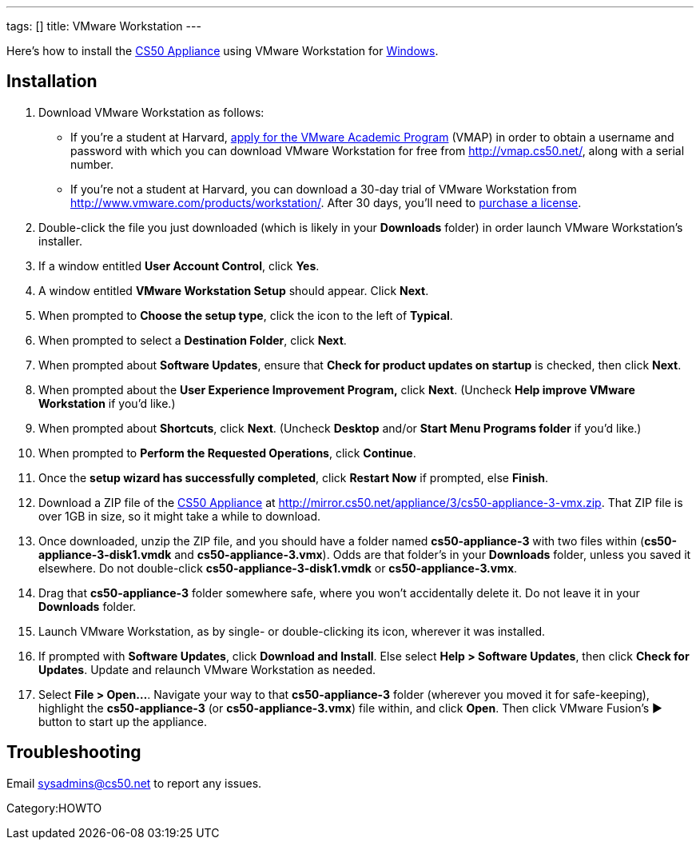 ---
tags: []
title: VMware Workstation
---

Here's how to install the link:CS50_Appliance_3[CS50 Appliance] using
VMware Workstation for link:#_installation[Windows].


== Installation

1.  Download VMware Workstation as follows:
* If you're a student at Harvard,
https://docs.google.com/spreadsheet/viewform?hl=en_US&formkey=dHoyMG5LNTgxeGFhakNaaE9CdTlkbWc6MQ[apply
for the VMware Academic Program] (VMAP) in order to obtain a username
and password with which you can download VMware Workstation for free
from http://vmap.cs50.net/, along with a serial number.
* If you're not a student at Harvard, you can download a 30-day trial of
VMware Workstation from http://www.vmware.com/products/workstation/.
After 30 days, you'll need to http://www.vmware.com/a/buylink/9[purchase
a license].
2.  Double-click the file you just downloaded (which is likely in your
*Downloads* folder) in order launch VMware Workstation's installer.
3.  If a window entitled *User Account Control*, click *Yes*.
4.  A window entitled *VMware Workstation Setup* should appear. Click
*Next*.
5.  When prompted to *Choose the setup type*, click the icon to the left
of *Typical*.
6.  When prompted to select a *Destination Folder*, click *Next*.
7.  When prompted about *Software Updates*, ensure that *Check for
product updates on startup* is checked, then click *Next*.
8.  When prompted about the *User Experience Improvement Program,* click
*Next*. (Uncheck *Help improve VMware Workstation* if you'd like.)
9.  When prompted about *Shortcuts*, click *Next*. (Uncheck *Desktop*
and/or *Start Menu Programs folder* if you'd like.)
10. When prompted to *Perform the Requested Operations*, click
*Continue*.
11. Once the *setup wizard has successfully completed*, click *Restart
Now* if prompted, else *Finish*.
12. Download a ZIP file of the link:CS50_Appliance_3[CS50 Appliance] at
http://mirror.cs50.net/appliance/3/cs50-appliance-3-vmx.zip. That ZIP
file is over 1GB in size, so it might take a while to download.
13. Once downloaded, unzip the ZIP file, and you should have a folder
named *cs50-appliance-3* with two files within
(*cs50-appliance-3-disk1.vmdk* and *cs50-appliance-3.vmx*). Odds are
that folder's in your *Downloads* folder, unless you saved it elsewhere.
Do not double-click *cs50-appliance-3-disk1.vmdk* or
*cs50-appliance-3.vmx*.
14. Drag that *cs50-appliance-3* folder somewhere safe, where you won't
accidentally delete it. Do not leave it in your *Downloads* folder.
15. Launch VMware Workstation, as by single- or double-clicking its
icon, wherever it was installed.
16. If prompted with *Software Updates*, click *Download and Install*.
Else select *Help > Software Updates*, then click *Check for Updates*.
Update and relaunch VMware Workstation as needed.
17. Select *File > Open...*. Navigate your way to that
*cs50-appliance-3* folder (wherever you moved it for safe-keeping),
highlight the *cs50-appliance-3* (or *cs50-appliance-3.vmx*) file
within, and click *Open*. Then click VMware Fusion's ▶ button to start
up the appliance.


== Troubleshooting

Email sysadmins@cs50.net to report any issues.

Category:HOWTO
